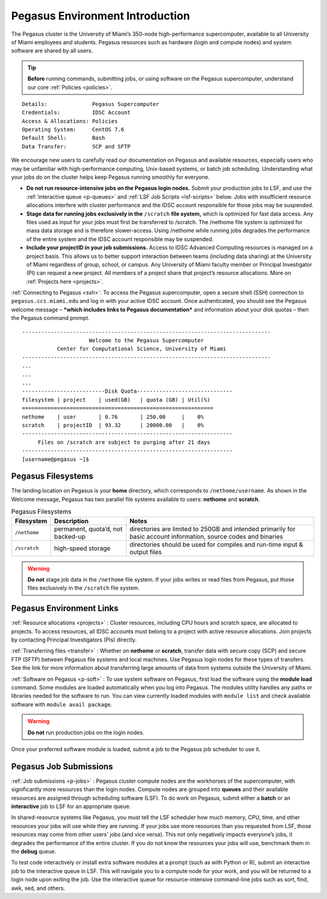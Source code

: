 .. _p-env-intro: 

Pegasus Environment Introduction
================================

The Pegasus cluster is the University of Miami’s 350-node
high-performance supercomputer, available to all University of Miami
employees and students. Pegasus resources such as hardware (login and
compute nodes) and system software are shared by all users.

.. tip:: **Before** running commands, submitting jobs, or using software on the Pegasus supercomputer, understand our core :ref:`Policies <policies>`.

::

    Details:              Pegasus Supercomputer
    Credentials:          IDSC Account
    Access & Allocations: Policies 
    Operating System:     CentOS 7.6
    Default Shell:        Bash
    Data Transfer:        SCP and SFTP

We encourage new users to carefully read our documentation on Pegasus
and available resources, especially users who may be unfamiliar with
high-performance computing, Unix-based systems, or batch job scheduling.
Understanding what your jobs do on the cluster helps keep Pegasus
running smoothly for everyone.

-  **Do not run resource-intensive jobs on the Pegasus login nodes.**
   Submit your production jobs to LSF, and use the :ref:`interactive
   queue <p-queues>` and :ref:`LSF Job
   Scripts <lsf-scripts>` below. Jobs with insufficient
   resource allocations interfere with cluster performance and the IDSC
   account responsible for those jobs may be suspended.
-  **Stage data for running jobs exclusively in the** ``/scratch`` **file
   system,** which is optimized for fast data access. Any files used as
   input for your jobs must first be transferred to /scratch. The
   /nethome file system is optimized for mass data storage and is
   therefore slower-access. Using /nethome while running jobs degrades
   the performance of the entire system and the IDSC account responsible
   may be suspended.
-  **Include your projectID in your job submissions.** Access to IDSC Advanced Computing resources is managed on a project basis. This allows us to better support interaction between teams (including data sharing) at the University of Miami regardless of group, school, or campus.  Any University of Miami faculty member or Principal Investigator (PI) can request a new project. All members of a project share that project’s resource allocations.  More on :ref:`Projects here <projects>`.

:ref:`Connecting to Pegasus <ssh>`: To access the Pegasus
supercomputer, open a secure shell (SSH) connection to
``pegasus.ccs.miami.edu`` and log in with your active IDSC account. Once
authenticated, you should see the Pegasus welcome message – ***which
includes links to Pegasus documentation*** and information about your
disk quotas – then the Pegasus command prompt.

::

    ------------------------------------------------------------------------------
                         Welcome to the Pegasus Supercomputer
               Center for Computational Science, University of Miami 
    ------------------------------------------------------------------------------
    ...
    ...
    ...
    --------------------------Disk Quota------------------------------
    filesystem | project    | used(GB)   | quota (GB) | Util(%)   
    ============================================================
    nethome    | user       | 0.76       | 250.00     |    0%
    scratch    | projectID  | 93.32      | 20000.00   |    0%
    ------------------------------------------------------------------
         Files on /scratch are subject to purging after 21 days       
    ------------------------------------------------------------------
    [username@pegasus ~]$

Pegasus Filesystems
-------------------

The landing location on Pegasus is your **home** directory, which
corresponds to ``/nethome/username``. As shown in the Welcome message,
Pegasus has two parallel file systems available to users: **nethome**
and **scratch**.

.. list-table:: Pegasus Filesystems 
   :header-rows: 1
   
   * - Filesystem
     - Description 
     - Notes 
   * - ``/nethome`` 
     - permanent, quota’d, not backed-up
     - directories are limited to 250GB and intended primarily for basic account information, source codes and binaries 
   * - ``/scratch``
     - high-speed storage 
     - directories should be used for compiles and run-time input & output files 


.. warning:: **Do not** stage job data in the ``/nethome`` file system. If your jobs writes or read files from Pegasus, put those files exclusively in the ``/scratch`` file system.



Pegasus Environment Links
-------------------------

:ref:`Resource allocations <projects>` : Cluster resources,
including CPU hours and scratch space, are allocated to projects. To
access resources, all IDSC accounts must belong to a project with active
resource allocations. Join projects by contacting Principal
Investigators (PIs) directly.

:ref:`Transferring files <transfer>` : Whether on **nethome** or
**scratch**, transfer data with secure copy (SCP) and secure FTP (SFTP)
between Pegasus file systems and local machines. Use Pegasus login nodes
for these types of transfers. See the link for more information about
transferring large amounts of data from systems outside the University
of Miami.

:ref:`Software on Pegasus <p-soft>` : To use system
software on Pegasus, first load the software using the **module load**
command. Some modules are loaded automatically when you log into
Pegasus. The modules utility handles any paths or libraries needed for
the software to run. You can view currently loaded modules with ``module
list`` and check available software with ``module avail package``.

.. warning :: **Do not** run production jobs on the login nodes. 

Once your preferred software module is loaded, submit a job to the Pegasus job scheduler to use it.

Pegasus Job Submissions
-----------------------

:ref:`Job submissions <p-jobs>` : Pegasus cluster compute
nodes are the workhorses of the supercomputer, with significantly more
resources than the login nodes. Compute nodes are grouped into
**queues** and their available resources are assigned through scheduling
software (LSF). To do work on Pegasus, submit either a **batch** or an
**interactive** job to LSF for an appropriate queue.

In shared-resource systems like Pegasus, you must tell the LSF scheduler
how much memory, CPU, time, and other resources your jobs will use while
they are running. If your jobs use more resources than you requested
from LSF, those resources may come from other users' jobs (and vice
versa). This not only negatively impacts everyone’s jobs, it degrades
the performance of the entire cluster. If you do not know the resources
your jobs will use, benchmark them in the **debug** queue.

To test code interactively or install extra software modules at a prompt
(such as with Python or R), submit an interactive job to the interactive
queue in LSF. This will navigate you to a compute node for your work,
and you will be returned to a login node upon exiting the job. Use the
interactive queue for resource-intensive command-line jobs such as sort,
find, awk, sed, and others.
